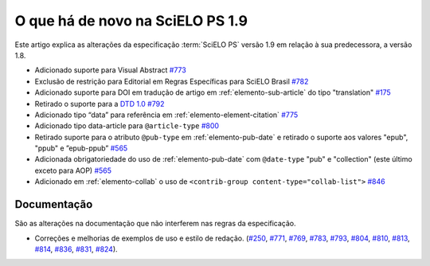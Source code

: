 O que há de novo na SciELO PS 1.9
=================================


Este artigo explica as alterações da especificação :term:`SciELO PS` versão 1.9 em relação à sua predecessora, 
a versão 1.8.


* Adicionado suporte para Visual Abstract `#773 <https://github.com/scieloorg/scielo_publishing_schema/issues/773>`_
* Exclusão de restrição para Editorial em Regras Específicas para SciELO Brasil `#782 <https://github.com/scieloorg/scielo_publishing_schema/issues/782>`_
* Adicionado suporte para DOI em tradução de artigo em :ref:`elemento-sub-article` do tipo "translation" `#175 <https://github.com/scieloorg/scielo_publishing_schema/issues/175>`_
* Retirado o suporte para a `DTD 1.0 <https://jats.nlm.nih.gov/publishing/tag-library/1.0/>`_ `#792 <https://github.com/scieloorg/scielo_publishing_schema/issues/792>`_
* Adicionado tipo “data” para referência em :ref:`elemento-element-citation` `#775 <https://github.com/scieloorg/scielo_publishing_schema/issues/775>`_
* Adicionado tipo data-article para ``@article-type`` `#800 <https://github.com/scieloorg/scielo_publishing_schema/issues/800>`_
* Retirado suporte para o atributo ``@pub-type`` em :ref:`elemento-pub-date` e retirado o suporte aos valores "epub", "ppub" e ”epub-ppub” `#565 <https://github.com/scieloorg/scielo_publishing_schema/issues/565>`_
* Adicionada obrigatoriedade do uso de :ref:`elemento-pub-date` com ``@date-type`` "pub" e "collection" (este último exceto para AOP) `#565 <https://github.com/scieloorg/scielo_publishing_schema/issues/565>`_
* Adicionado em :ref:`elemento-collab` o uso de ``<contrib-group content-type="collab-list">`` `#846 <https://github.com/scieloorg/scielo_publishing_schema/issues/846>`_


 
Documentação
------------

São as alterações na documentação que não interferem nas regras da especificação.


* Correções e melhorias de exemplos de uso e estilo de redação. (`#250 <https://github.com/scieloorg/scielo_publishing_schema/issues/250>`_, `#771 <https://github.com/scieloorg/scielo_publishing_schema/issues/771>`_, `#769 <https://github.com/scieloorg/scielo_publishing_schema/issues/769>`_, `#783 <https://github.com/scieloorg/scielo_publishing_schema/issues/783>`_, `#793 <https://github.com/scieloorg/scielo_publishing_schema/issues/793>`_, `#804 <https://github.com/scieloorg/scielo_publishing_schema/issues/804>`_, `#810 <https://github.com/scieloorg/scielo_publishing_schema/issues/810>`_, `#813 <https://github.com/scieloorg/scielo_publishing_schema/issues/813>`_, `#814 <https://github.com/scieloorg/scielo_publishing_schema/issues/814>`_, `#836 <https://github.com/scieloorg/scielo_publishing_schema/issues/836>`_, `#831 <https://github.com/scieloorg/scielo_publishing_schema/issues/831>`_, `#824 <https://github.com/scieloorg/scielo_publishing_schema/issues/824>`_).

